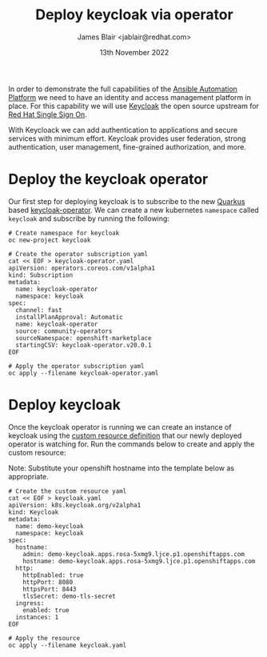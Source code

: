 #+TITLE: Deploy keycloak via operator
#+AUTHOR: James Blair <jablair@redhat.com>
#+DATE: 13th November 2022

In order to demonstrate the full capabilities of the [[https://www.ansible.com/products/automation-platform][Ansible Automation Platform]] we need to have an identity and access management platform in place. For this capability we will use [[https://www.keycloak.org/][Keycloak]] the open source upstream for [[https://access.redhat.com/products/red-hat-single-sign-on][Red Hat Single Sign On]].

With Keycloack we can add authentication to applications and secure services with minimum effort. Keycloak provides user federation, strong authentication, user management, fine-grained authorization, and more.


* Deploy the keycloak operator

Our first step for deploying keycloak is to subscribe to the new [[https://quarkus.io/][Quarkus]] based [[https://github.com/keycloak/keycloak/tree/main/operator][keycloak-operator]]. We can create a new kubernetes ~namespace~ called ~keycloak~ and subscribe by running the following:

#+NAME: Deploy keycloak operator
#+begin_src tmate
# Create namespace for keycloak
oc new-project keycloak

# Create the operator subscription yaml
cat << EOF > keycloak-operator.yaml
apiVersion: operators.coreos.com/v1alpha1
kind: Subscription
metadata:
  name: keycloak-operator
  namespace: keycloak
spec:
  channel: fast
  installPlanApproval: Automatic
  name: keycloak-operator
  source: community-operators
  sourceNamespace: openshift-marketplace
  startingCSV: keycloak-operator.v20.0.1
EOF

# Apply the operator subscription yaml
oc apply --filename keycloak-operator.yaml
#+end_src


* Deploy keycloak

Once the keycloak operator is running we can create an instance of keycloak using the [[https://kubernetes.io/docs/tasks/extend-kubernetes/custom-resources/custom-resource-definitions/][custom resource definition]] that our newly deployed operator is watching for. Run the commands below to create and apply the custom resource:

Note: Substitute your openshift hostname into the template below as appropriate.

#+NAME: Deploy keycloak operator
#+begin_src tmate
# Create the custom resource yaml
cat << EOF > keycloak.yaml
apiVersion: k8s.keycloak.org/v2alpha1
kind: Keycloak
metadata:
  name: demo-keycloak
  namespace: keycloak
spec:
  hostname:
    admin: demo-keycloak.apps.rosa-5xmg9.ljce.p1.openshiftapps.com
    hostname: demo-keycloak.apps.rosa-5xmg9.ljce.p1.openshiftapps.com
  http:
    httpEnabled: true
    httpPort: 8080
    httpsPort: 8443
    tlsSecret: demo-tls-secret
  ingress:
    enabled: true
  instances: 1
EOF

# Apply the resource
oc apply --filename keycloak.yaml
#+end_src
